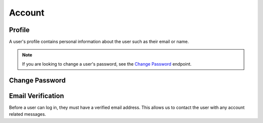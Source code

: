 =======
Account
=======


-------
Profile
-------

A user's profile contains personal information about the user such as their email or name.

.. note::

    If you are looking to change a user's password, see the `Change Password <change-password_>`_ endpoint.

.. http:get:: /account/profile/

    Retrieve the requesting user's account information.

    :>json int id: The user's ID.
    :>json string email: The user's email address.
    :>json string first_name: The user's first name.
    :>json string last_name: The user's last name.

    :status 200: The user's information was successfully retrieved.

.. http:patch:: /account/profile/

    Update the requesting user's information.

    :<json string first_name: *(Optional)* The user's new first name.
    :<json string last_name: *(Optional)* The user's new last name.

    :>json int id: The user's ID.
    :>json string email: The user's email address.
    :>json string first_name: The user's first name.
    :>json string last_name: The user's last name.

    :status 200: The user's information was successfully updated.
    :status 400: Invalid request. Check the response data for details.


.. _change-password:

---------------
Change Password
---------------

.. http:post:: /account/change-password/

    Change the password of the currently authenticated user.

    :<json string old_password: The user's current password.
    :<json string new_password: The user's new password.

    :status 200: The user's password was successfully changed.
    :status 400: Invalid request. Check response data for details. This can happen when an invalid ``old_password`` is provided, or if ``new_password`` fails the password validation checks.


------------------
Email Verification
------------------

Before a user can log in, they must have a verified email address. This allows us to contact the user with any account related messages.

.. http:post:: /account/verify-email/

    Verify an email address.

    :<json string key: The confirmation key that was sent to the user's email.

    :status 200: The email address was confirmed.
    :status 400: Invalid request. Check the response data for details. This can happen if an invalid key was provided, or if the key has expired.
